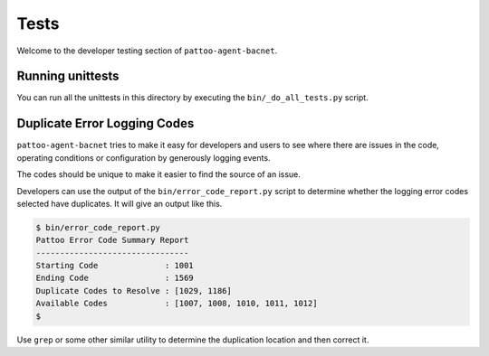 
Tests
=====

Welcome to the developer testing section of ``pattoo-agent-bacnet``.

Running unittests
-----------------

You can run all the unittests in this directory by executing the ``bin/_do_all_tests.py`` script.

Duplicate Error Logging Codes
-----------------------------

``pattoo-agent-bacnet`` tries to make it easy for developers and users to see where there are issues in the code, operating conditions or configuration by generously logging events.

The codes should be unique to make it easier to find the source of an issue.

Developers can use the output of the ``bin/error_code_report.py`` script to determine whether the logging error codes selected have duplicates. It will give an output like this.

.. code-block:: bash

   $ bin/error_code_report.py
   Pattoo Error Code Summary Report
   --------------------------------
   Starting Code              : 1001
   Ending Code                : 1569
   Duplicate Codes to Resolve : [1029, 1186]
   Available Codes            : [1007, 1008, 1010, 1011, 1012]
   $

Use ``grep`` or some other similar utility to determine the duplication location and then correct it.

